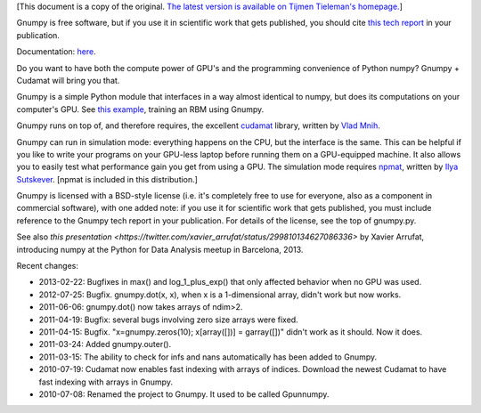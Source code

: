 [This document is a copy of the original.  `The latest version is
available on Tijmen Tieleman's
homepage. <http://www.cs.toronto.edu/~tijmen/gnumpy.html>`_]

Gnumpy is free software, but if you use it in scientific work that
gets published, you should cite `this tech report
<http://www.cs.toronto.edu/~tijmen/gnumpyTr.pdf>`_ in your
publication.

Documentation: `here
<http://www.cs.toronto.edu/~tijmen/gnumpyDoc.html>`_.

Do you want to have both the compute power of GPU's and the
programming convenience of Python numpy? Gnumpy + Cudamat will bring
you that.

Gnumpy is a simple Python module that interfaces in a way almost
identical to numpy, but does its computations on your computer's
GPU. See `this example
<http://www.cs.toronto.edu/~tijmen/gnumpy_example.py>`_, training an
RBM using Gnumpy.

Gnumpy runs on top of, and therefore requires, the excellent `cudamat
<http://code.google.com/p/cudamat/>`_ library, written by `Vlad Mnih
<http://www.cs.toronto.edu/~vmnih/>`_.

Gnumpy can run in simulation mode: everything happens on the CPU, but
the interface is the same. This can be helpful if you like to write
your programs on your GPU-less laptop before running them on a
GPU-equipped machine. It also allows you to easily test what
performance gain you get from using a GPU. The simulation mode
requires `npmat <http://www.cs.toronto.edu/~ilya/npmat.py>`_, written
by `Ilya Sutskever <http://www.cs.toronto.edu/~ilya>`_.  [npmat is
included in this distribution.]

Gnumpy is licensed with a BSD-style license (i.e. it's completely free
to use for everyone, also as a component in commercial software), with
one added note: if you use it for scientific work that gets published,
you must include reference to the Gnumpy tech report in your
publication. For details of the license, see the top of gnumpy.py.

See also `this presentation <https://twitter.com/xavier_arrufat/status/299810134627086336>` by Xavier Arrufat, introducing numpy at the Python for Data Analysis meetup in Barcelona, 2013.

Recent changes:

- 2013-02-22: Bugfixes in max() and log_1_plus_exp() that only affected behavior when no GPU was used.
- 2012-07-25: Bugfix. gnumpy.dot(x, x), when x is a 1-dimensional array, didn't work but now works.
- 2011-06-06: gnumpy.dot() now takes arrays of ndim>2.
- 2011-04-19: Bugfix: several bugs involving zero size arrays were fixed.
- 2011-04-15: Bugfix. "x=gnumpy.zeros(10); x[array([])] = garray([])" didn't work as it should. Now it does.
- 2011-03-24: Added gnumpy.outer().
- 2011-03-15: The ability to check for infs and nans automatically has been added to Gnumpy.
- 2010-07-19: Cudamat now enables fast indexing with arrays of indices. Download the newest Cudamat to have fast indexing with arrays in Gnumpy.
- 2010-07-08: Renamed the project to Gnumpy. It used to be called Gpunnumpy.
